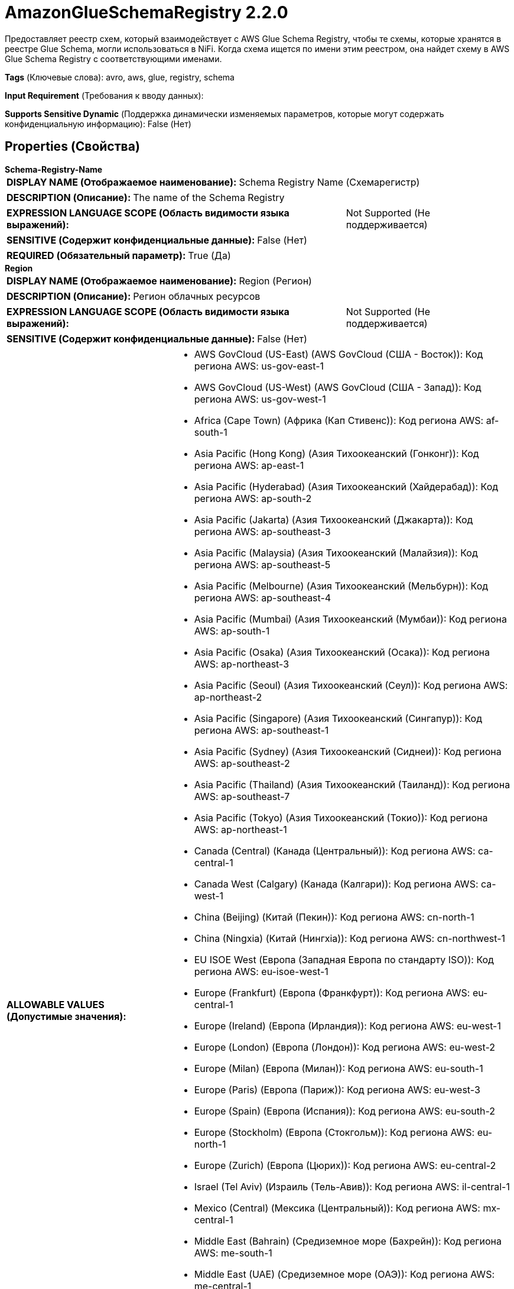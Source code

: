 = AmazonGlueSchemaRegistry 2.2.0

Предоставляет реестр схем, который взаимодействует с AWS Glue Schema Registry, чтобы те схемы, которые хранятся в реестре Glue Schema, могли использоваться в NiFi. Когда схема ищется по имени этим реестром, она найдет схему в AWS Glue Schema Registry с соответствующими именами.

[horizontal]
*Tags* (Ключевые слова):
avro, aws, glue, registry, schema
[horizontal]
*Input Requirement* (Требования к вводу данных):

[horizontal]
*Supports Sensitive Dynamic* (Поддержка динамически изменяемых параметров, которые могут содержать конфиденциальную информацию):
 False (Нет) 



== Properties (Свойства)


.*Schema-Registry-Name*
************************************************
[horizontal]
*DISPLAY NAME (Отображаемое наименование):*:: Schema Registry Name (Схемарегистр)

[horizontal]
*DESCRIPTION (Описание):*:: The name of the Schema Registry


[horizontal]
*EXPRESSION LANGUAGE SCOPE (Область видимости языка выражений):*:: Not Supported (Не поддерживается)
[horizontal]
*SENSITIVE (Содержит конфиденциальные данные):*::  False (Нет) 

[horizontal]
*REQUIRED (Обязательный параметр):*::  True (Да) 
************************************************
.*Region*
************************************************
[horizontal]
*DISPLAY NAME (Отображаемое наименование):*:: Region (Регион)

[horizontal]
*DESCRIPTION (Описание):*:: Регион облачных ресурсов


[horizontal]
*EXPRESSION LANGUAGE SCOPE (Область видимости языка выражений):*:: Not Supported (Не поддерживается)
[horizontal]
*SENSITIVE (Содержит конфиденциальные данные):*::  False (Нет) 

[horizontal]
*ALLOWABLE VALUES (Допустимые значения):*::

* AWS GovCloud (US-East) (AWS GovCloud (США - Восток)): Код региона AWS: us-gov-east-1 

* AWS GovCloud (US-West) (AWS GovCloud (США - Запад)): Код региона AWS: us-gov-west-1 

* Africa (Cape Town) (Африка (Кап Стивенс)): Код региона AWS: af-south-1 

* Asia Pacific (Hong Kong) (Азия Тихоокеанский (Гонконг)): Код региона AWS: ap-east-1 

* Asia Pacific (Hyderabad) (Азия Тихоокеанский (Хайдерабад)): Код региона AWS: ap-south-2 

* Asia Pacific (Jakarta) (Азия Тихоокеанский (Джакарта)): Код региона AWS: ap-southeast-3 

* Asia Pacific (Malaysia) (Азия Тихоокеанский (Малайзия)): Код региона AWS: ap-southeast-5 

* Asia Pacific (Melbourne) (Азия Тихоокеанский (Мельбурн)): Код региона AWS: ap-southeast-4 

* Asia Pacific (Mumbai) (Азия Тихоокеанский (Мумбаи)): Код региона AWS: ap-south-1 

* Asia Pacific (Osaka) (Азия Тихоокеанский (Осака)): Код региона AWS: ap-northeast-3 

* Asia Pacific (Seoul) (Азия Тихоокеанский (Сеул)): Код региона AWS: ap-northeast-2 

* Asia Pacific (Singapore) (Азия Тихоокеанский (Сингапур)): Код региона AWS: ap-southeast-1 

* Asia Pacific (Sydney) (Азия Тихоокеанский (Сиднеи)): Код региона AWS: ap-southeast-2 

* Asia Pacific (Thailand) (Азия Тихоокеанский (Таиланд)): Код региона AWS: ap-southeast-7 

* Asia Pacific (Tokyo) (Азия Тихоокеанский (Токио)): Код региона AWS: ap-northeast-1 

* Canada (Central) (Канада (Центральный)): Код региона AWS: ca-central-1 

* Canada West (Calgary) (Канада (Калгари)): Код региона AWS: ca-west-1 

* China (Beijing) (Китай (Пекин)): Код региона AWS: cn-north-1 

* China (Ningxia) (Китай (Нингxia)): Код региона AWS: cn-northwest-1 

* EU ISOE West (Европа (Западная Европа по стандарту ISO)): Код региона AWS: eu-isoe-west-1 

* Europe (Frankfurt) (Европа (Франкфурт)): Код региона AWS: eu-central-1 

* Europe (Ireland) (Европа (Ирландия)): Код региона AWS: eu-west-1 

* Europe (London) (Европа (Лондон)): Код региона AWS: eu-west-2 

* Europe (Milan) (Европа (Милан)): Код региона AWS: eu-south-1 

* Europe (Paris) (Европа (Париж)): Код региона AWS: eu-west-3 

* Europe (Spain) (Европа (Испания)): Код региона AWS: eu-south-2 

* Europe (Stockholm) (Европа (Стокгольм)): Код региона AWS: eu-north-1 

* Europe (Zurich) (Европа (Цюрих)): Код региона AWS: eu-central-2 

* Israel (Tel Aviv) (Израиль (Тель-Авив)): Код региона AWS: il-central-1 

* Mexico (Central) (Мексика (Центральный)): Код региона AWS: mx-central-1 

* Middle East (Bahrain) (Средиземное море (Бахрейн)): Код региона AWS: me-south-1 

* Middle East (UAE) (Средиземное море (ОАЭ)): Код региона AWS: me-central-1 

* South America (Sao Paulo) (Южная Америка (Сан-Паулу)): Код региона AWS: sa-east-1 

* US East (N. Virginia) (США (Вирджиния Северная)): Код региона AWS: us-east-1 

* US East (Ohio) (США (Огайо)): Код региона AWS: us-east-2 

* US ISO East (США по стандарту ISO (Восток)): Код региона AWS: us-iso-east-1 

* US ISO WEST (США по стандарту ISO (Запад)): Код региона AWS: us-iso-west-1 

* US ISOB East (Ohio) (США по стандарту ISO для бизнеса (Восток)): Код региона AWS: us-isob-east-1 

* US West (N. California) (США (Северная Калифорния)): Код региона AWS: us-west-1 

* US West (Oregon) (США (Орегон)): Код региона AWS: us-west-2 

* aws-cn-global (aws-cn-global): Код региона AWS: aws-cn-global 

* aws-global (aws-global): Код региона AWS: aws-global 

* aws-iso-b-global (aws-iso-b-global): Код региона AWS: aws-iso-b-global 

* aws-iso-global (aws-iso-global): Код региона AWS: aws-iso-global 

* aws-us-gov-global (aws-us-gov-global): Код региона AWS: aws-us-gov-global 


[horizontal]
*REQUIRED (Обязательный параметр):*::  True (Да) 
************************************************
.*Communications-Timeout*
************************************************
[horizontal]
*DISPLAY NAME (Отображаемое наименование):*:: Communications Timeout (Время ожидания)

[horizontal]
*DESCRIPTION (Описание):*:: Specifies how long to wait to receive data from the Schema Registry before considering the communications a failure


[horizontal]
*EXPRESSION LANGUAGE SCOPE (Область видимости языка выражений):*:: 
[horizontal]
*SENSITIVE (Содержит конфиденциальные данные):*::  False (Нет) 

[horizontal]
*REQUIRED (Обязательный параметр):*::  True (Да) 
************************************************
.*Cache-Size*
************************************************
[horizontal]
*DISPLAY NAME (Отображаемое наименование):*:: Cache Size (Размер кэша)

[horizontal]
*DESCRIPTION (Описание):*:: Указывает, сколько схем должно быть кэшировано из Реестра схем


[horizontal]
*EXPRESSION LANGUAGE SCOPE (Область видимости языка выражений):*:: Not Supported (Не поддерживается)
[horizontal]
*SENSITIVE (Содержит конфиденциальные данные):*::  False (Нет) 

[horizontal]
*REQUIRED (Обязательный параметр):*::  True (Да) 
************************************************
.*Cache-Expiration*
************************************************
[horizontal]
*DISPLAY NAME (Отображаемое наименование):*:: Cache Expiration (Время жизни кэша)

[horizontal]
*DESCRIPTION (Описание):*:: Указывает, как долго схема, помещенная в кэш, должна оставаться в кэше. По истечении этого временного периода версия схемы, сохраненная в кэше, больше не будет использоваться, и сервис будет вынужден снова общаться с Реестром схем для получения схемы.


[horizontal]
*EXPRESSION LANGUAGE SCOPE (Область видимости языка выражений):*:: 
[horizontal]
*SENSITIVE (Содержит конфиденциальные данные):*::  False (Нет) 

[horizontal]
*REQUIRED (Обязательный параметр):*::  True (Да) 
************************************************
.Aws-Credentials-Provider-Service
************************************************
[horizontal]
*DISPLAY NAME (Отображаемое наименование):*:: AWS Credentials Provider Service (Сервис поставщика AWS учетных данных)

[horizontal]
*DESCRIPTION (Описание):*:: Контроллерный сервис, используемый для получения провайдера AWS учетных данных


[horizontal]
*EXPRESSION LANGUAGE SCOPE (Область видимости языка выражений):*:: Not Supported (Не поддерживается)
[horizontal]
*SENSITIVE (Содержит конфиденциальные данные):*::  False (Нет) 

[horizontal]
*REQUIRED (Обязательный параметр):*::  False (Нет) 
************************************************
.Proxy-Configuration-Service
************************************************
[horizontal]
*DISPLAY NAME (Отображаемое наименование):*:: Proxy Configuration Service (Сервис конфигурации прокси)

[horizontal]
*DESCRIPTION (Описание):*:: Указывает сервис контроллера прокси-серверов для проксирования сетевых запросов. Поддерживаемые прокси: HTTP + AuthN


[horizontal]
*EXPRESSION LANGUAGE SCOPE (Область видимости языка выражений):*:: Not Supported (Не поддерживается)
[horizontal]
*SENSITIVE (Содержит конфиденциальные данные):*::  False (Нет) 

[horizontal]
*REQUIRED (Обязательный параметр):*::  False (Нет) 
************************************************
.Ssl-Context-Service
************************************************
[horizontal]
*DISPLAY NAME (Отображаемое наименование):*:: SSL Context Service (Сервис контекста SSL)

[horizontal]
*DESCRIPTION (Описание):*:: Указывает необязательный сервис контекста SSL, если он предоставлен, будет использоваться для создания подключений


[horizontal]
*EXPRESSION LANGUAGE SCOPE (Область видимости языка выражений):*:: Not Supported (Не поддерживается)
[horizontal]
*SENSITIVE (Содержит конфиденциальные данные):*::  False (Нет) 

[horizontal]
*REQUIRED (Обязательный параметр):*::  False (Нет) 
************************************************














=== Writes Attributes (Записываемые атрибуты)

[cols="1a,2a",options="header",]
|===
|Наименование |Описание

|`amqp$appId`
|Поле идентификатора приложения из AMQP Message

|===







